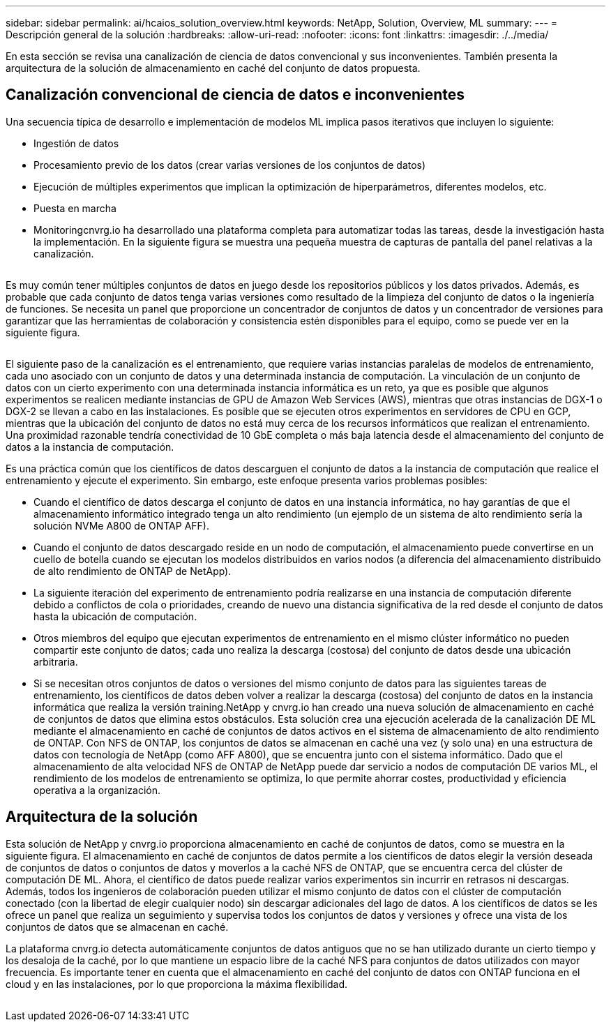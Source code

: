 ---
sidebar: sidebar 
permalink: ai/hcaios_solution_overview.html 
keywords: NetApp, Solution, Overview, ML 
summary:  
---
= Descripción general de la solución
:hardbreaks:
:allow-uri-read: 
:nofooter: 
:icons: font
:linkattrs: 
:imagesdir: ./../media/


[role="lead"]
En esta sección se revisa una canalización de ciencia de datos convencional y sus inconvenientes. También presenta la arquitectura de la solución de almacenamiento en caché del conjunto de datos propuesta.



== Canalización convencional de ciencia de datos e inconvenientes

Una secuencia típica de desarrollo e implementación de modelos ML implica pasos iterativos que incluyen lo siguiente:

* Ingestión de datos
* Procesamiento previo de los datos (crear varias versiones de los conjuntos de datos)
* Ejecución de múltiples experimentos que implican la optimización de hiperparámetros, diferentes modelos, etc.
* Puesta en marcha
* Monitoringcnvrg.io ha desarrollado una plataforma completa para automatizar todas las tareas, desde la investigación hasta la implementación. En la siguiente figura se muestra una pequeña muestra de capturas de pantalla del panel relativas a la canalización.


image:hcaios_image2.png[""]

Es muy común tener múltiples conjuntos de datos en juego desde los repositorios públicos y los datos privados. Además, es probable que cada conjunto de datos tenga varias versiones como resultado de la limpieza del conjunto de datos o la ingeniería de funciones. Se necesita un panel que proporcione un concentrador de conjuntos de datos y un concentrador de versiones para garantizar que las herramientas de colaboración y consistencia estén disponibles para el equipo, como se puede ver en la siguiente figura.

image:hcaios_image3.png[""]

El siguiente paso de la canalización es el entrenamiento, que requiere varias instancias paralelas de modelos de entrenamiento, cada uno asociado con un conjunto de datos y una determinada instancia de computación. La vinculación de un conjunto de datos con un cierto experimento con una determinada instancia informática es un reto, ya que es posible que algunos experimentos se realicen mediante instancias de GPU de Amazon Web Services (AWS), mientras que otras instancias de DGX-1 o DGX-2 se llevan a cabo en las instalaciones. Es posible que se ejecuten otros experimentos en servidores de CPU en GCP, mientras que la ubicación del conjunto de datos no está muy cerca de los recursos informáticos que realizan el entrenamiento. Una proximidad razonable tendría conectividad de 10 GbE completa o más baja latencia desde el almacenamiento del conjunto de datos a la instancia de computación.

Es una práctica común que los científicos de datos descarguen el conjunto de datos a la instancia de computación que realice el entrenamiento y ejecute el experimento. Sin embargo, este enfoque presenta varios problemas posibles:

* Cuando el científico de datos descarga el conjunto de datos en una instancia informática, no hay garantías de que el almacenamiento informático integrado tenga un alto rendimiento (un ejemplo de un sistema de alto rendimiento sería la solución NVMe A800 de ONTAP AFF).
* Cuando el conjunto de datos descargado reside en un nodo de computación, el almacenamiento puede convertirse en un cuello de botella cuando se ejecutan los modelos distribuidos en varios nodos (a diferencia del almacenamiento distribuido de alto rendimiento de ONTAP de NetApp).
* La siguiente iteración del experimento de entrenamiento podría realizarse en una instancia de computación diferente debido a conflictos de cola o prioridades, creando de nuevo una distancia significativa de la red desde el conjunto de datos hasta la ubicación de computación.
* Otros miembros del equipo que ejecutan experimentos de entrenamiento en el mismo clúster informático no pueden compartir este conjunto de datos; cada uno realiza la descarga (costosa) del conjunto de datos desde una ubicación arbitraria.
* Si se necesitan otros conjuntos de datos o versiones del mismo conjunto de datos para las siguientes tareas de entrenamiento, los científicos de datos deben volver a realizar la descarga (costosa) del conjunto de datos en la instancia informática que realiza la versión training.NetApp y cnvrg.io han creado una nueva solución de almacenamiento en caché de conjuntos de datos que elimina estos obstáculos. Esta solución crea una ejecución acelerada de la canalización DE ML mediante el almacenamiento en caché de conjuntos de datos activos en el sistema de almacenamiento de alto rendimiento de ONTAP. Con NFS de ONTAP, los conjuntos de datos se almacenan en caché una vez (y solo una) en una estructura de datos con tecnología de NetApp (como AFF A800), que se encuentra junto con el sistema informático. Dado que el almacenamiento de alta velocidad NFS de ONTAP de NetApp puede dar servicio a nodos de computación DE varios ML, el rendimiento de los modelos de entrenamiento se optimiza, lo que permite ahorrar costes, productividad y eficiencia operativa a la organización.




== Arquitectura de la solución

Esta solución de NetApp y cnvrg.io proporciona almacenamiento en caché de conjuntos de datos, como se muestra en la siguiente figura. El almacenamiento en caché de conjuntos de datos permite a los científicos de datos elegir la versión deseada de conjuntos de datos o conjuntos de datos y moverlos a la caché NFS de ONTAP, que se encuentra cerca del clúster de computación DE ML. Ahora, el científico de datos puede realizar varios experimentos sin incurrir en retrasos ni descargas. Además, todos los ingenieros de colaboración pueden utilizar el mismo conjunto de datos con el clúster de computación conectado (con la libertad de elegir cualquier nodo) sin descargar adicionales del lago de datos. A los científicos de datos se les ofrece un panel que realiza un seguimiento y supervisa todos los conjuntos de datos y versiones y ofrece una vista de los conjuntos de datos que se almacenan en caché.

La plataforma cnvrg.io detecta automáticamente conjuntos de datos antiguos que no se han utilizado durante un cierto tiempo y los desaloja de la caché, por lo que mantiene un espacio libre de la caché NFS para conjuntos de datos utilizados con mayor frecuencia. Es importante tener en cuenta que el almacenamiento en caché del conjunto de datos con ONTAP funciona en el cloud y en las instalaciones, por lo que proporciona la máxima flexibilidad.

image:hcaios_image4.png[""]
